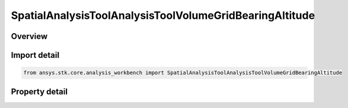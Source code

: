 SpatialAnalysisToolAnalysisToolVolumeGridBearingAltitude
========================================================

.. py:class:: ansys.stk.core.analysis_workbench.SpatialAnalysisToolAnalysisToolVolumeGridBearingAltitude

   Bases: :py:class:`~ansys.stk.core.analysis_workbench.ISpatialAnalysisToolVolumeGrid`, :py:class:`~ansys.stk.core.analysis_workbench.IAnalysisWorkbenchComponent`

   A volume grid bearing alt (Surface Bearing) interface.

.. py:currentmodule:: SpatialAnalysisToolAnalysisToolVolumeGridBearingAltitude

Overview
--------

.. tab-set::

    .. tab-item:: Properties

        .. list-table::
            :header-rows: 0
            :widths: auto

            * - :py:attr:`~ansys.stk.core.analysis_workbench.SpatialAnalysisToolAnalysisToolVolumeGridBearingAltitude.reference_central_body`
              - Get the central body for the volume grid. Both the central body reference shape and its CBF (central body centered fixed) system are used by this volume grid.
            * - :py:attr:`~ansys.stk.core.analysis_workbench.SpatialAnalysisToolAnalysisToolVolumeGridBearingAltitude.along_bearing_grid_parameters`
              - Return AlongBearing Coordinates parameters for the surface bearing.
            * - :py:attr:`~ansys.stk.core.analysis_workbench.SpatialAnalysisToolAnalysisToolVolumeGridBearingAltitude.cross_bearing_grid_parameters`
              - Return CrossBearing Coordinates parameters for the surface bearing.
            * - :py:attr:`~ansys.stk.core.analysis_workbench.SpatialAnalysisToolAnalysisToolVolumeGridBearingAltitude.altitude_grid_parameters`
              - Return altitude Coordinates parameters for the surface bearing.
            * - :py:attr:`~ansys.stk.core.analysis_workbench.SpatialAnalysisToolAnalysisToolVolumeGridBearingAltitude.auto_fit_bounds`
              - Specify whether to use the auto fit bounds. Set to true to use the auto fit bounds..
            * - :py:attr:`~ansys.stk.core.analysis_workbench.SpatialAnalysisToolAnalysisToolVolumeGridBearingAltitude.bearing_angle`
              - Specify the Bearing Angle.
            * - :py:attr:`~ansys.stk.core.analysis_workbench.SpatialAnalysisToolAnalysisToolVolumeGridBearingAltitude.reference_location`
              - Get lat/lon for reference location.



Import detail
-------------

.. code-block:: python

    from ansys.stk.core.analysis_workbench import SpatialAnalysisToolAnalysisToolVolumeGridBearingAltitude


Property detail
---------------

.. py:property:: reference_central_body
    :canonical: ansys.stk.core.analysis_workbench.SpatialAnalysisToolAnalysisToolVolumeGridBearingAltitude.reference_central_body
    :type: str

    Get the central body for the volume grid. Both the central body reference shape and its CBF (central body centered fixed) system are used by this volume grid.

.. py:property:: along_bearing_grid_parameters
    :canonical: ansys.stk.core.analysis_workbench.SpatialAnalysisToolAnalysisToolVolumeGridBearingAltitude.along_bearing_grid_parameters
    :type: SpatialAnalysisToolGridCoordinateDefinition

    Return AlongBearing Coordinates parameters for the surface bearing.

.. py:property:: cross_bearing_grid_parameters
    :canonical: ansys.stk.core.analysis_workbench.SpatialAnalysisToolAnalysisToolVolumeGridBearingAltitude.cross_bearing_grid_parameters
    :type: SpatialAnalysisToolGridCoordinateDefinition

    Return CrossBearing Coordinates parameters for the surface bearing.

.. py:property:: altitude_grid_parameters
    :canonical: ansys.stk.core.analysis_workbench.SpatialAnalysisToolAnalysisToolVolumeGridBearingAltitude.altitude_grid_parameters
    :type: SpatialAnalysisToolGridCoordinateDefinition

    Return altitude Coordinates parameters for the surface bearing.

.. py:property:: auto_fit_bounds
    :canonical: ansys.stk.core.analysis_workbench.SpatialAnalysisToolAnalysisToolVolumeGridBearingAltitude.auto_fit_bounds
    :type: bool

    Specify whether to use the auto fit bounds. Set to true to use the auto fit bounds..

.. py:property:: bearing_angle
    :canonical: ansys.stk.core.analysis_workbench.SpatialAnalysisToolAnalysisToolVolumeGridBearingAltitude.bearing_angle
    :type: float

    Specify the Bearing Angle.

.. py:property:: reference_location
    :canonical: ansys.stk.core.analysis_workbench.SpatialAnalysisToolAnalysisToolVolumeGridBearingAltitude.reference_location
    :type: list

    Get lat/lon for reference location.


